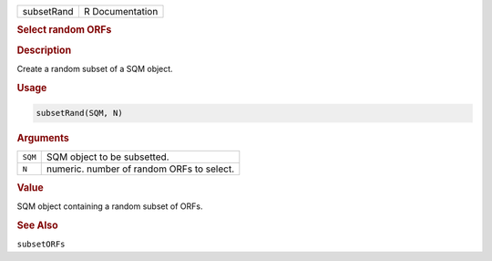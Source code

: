 .. container::

   ========== ===============
   subsetRand R Documentation
   ========== ===============

   .. rubric:: Select random ORFs
      :name: subsetRand

   .. rubric:: Description
      :name: description

   Create a random subset of a SQM object.

   .. rubric:: Usage
      :name: usage

   .. code:: R

      subsetRand(SQM, N)

   .. rubric:: Arguments
      :name: arguments

   ======= =========================================
   ``SQM`` SQM object to be subsetted.
   ``N``   numeric. number of random ORFs to select.
   ======= =========================================

   .. rubric:: Value
      :name: value

   SQM object containing a random subset of ORFs.

   .. rubric:: See Also
      :name: see-also

   ``subsetORFs``
